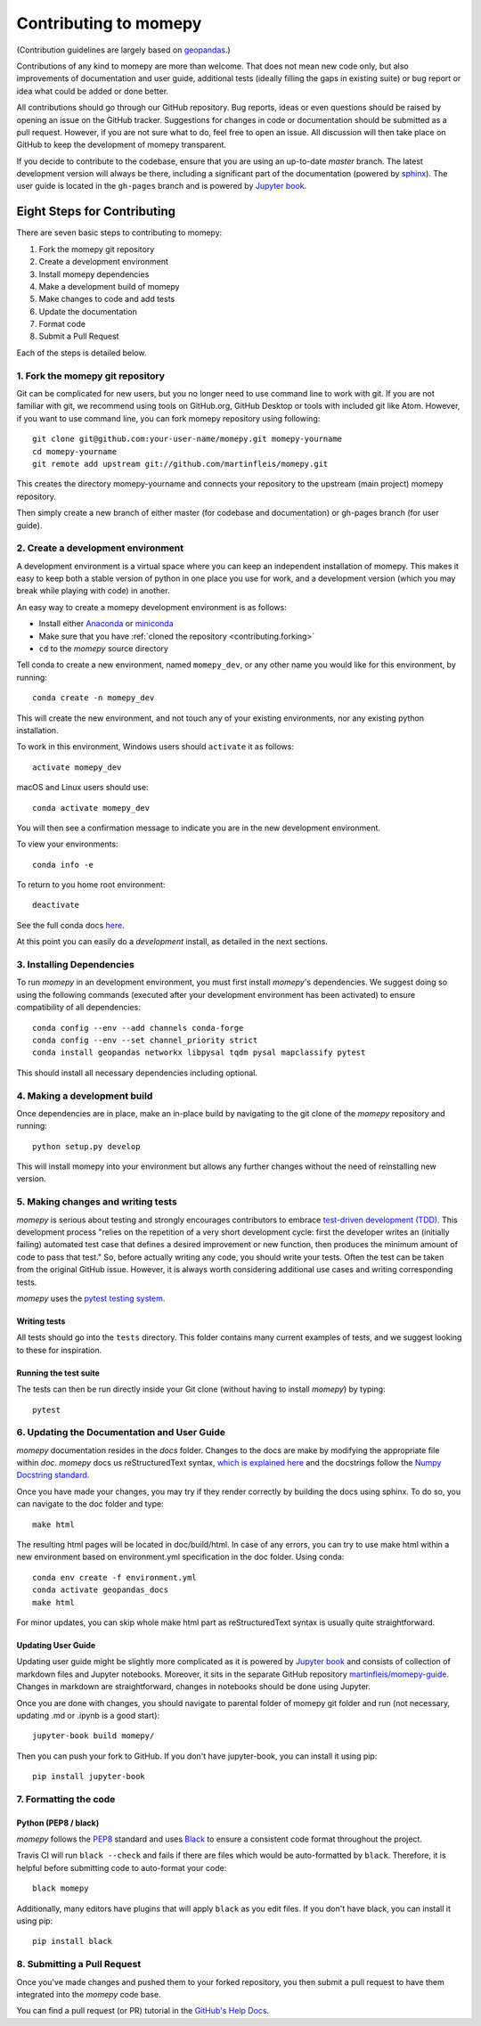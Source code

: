 Contributing to momepy
======================

(Contribution guidelines are largely based on `geopandas`_.)

Contributions of any kind to momepy are more than welcome. That does not mean
new code only, but also improvements of documentation and user guide, additional
tests (ideally filling the gaps in existing suite) or bug report or idea what
could be added or done better.

All contributions should go through our GitHub repository. Bug reports, ideas or
even questions should be raised by opening an issue on the GitHub tracker.
Suggestions for changes in code or documentation should be submitted as a pull
request. However, if you are not sure what to do, feel free to open an issue.
All discussion will then take place on GitHub to keep the development of
momepy transparent.

If you decide to contribute to the codebase, ensure that you are using an
up-to-date `master` branch. The latest development version will always be there,
including a significant part of the documentation (powered by `sphinx`_). The
user guide is located in the ``gh-pages`` branch and is powered by
`Jupyter book`_.


Eight Steps for Contributing
----------------------------

There are seven basic steps to contributing to momepy:

1. Fork the momepy git repository
2. Create a development environment
3. Install momepy dependencies
4. Make a development build of momepy
5. Make changes to code and add tests
6. Update the documentation
7. Format code
8. Submit a Pull Request

Each of the steps is detailed below.

1. Fork the momepy git repository
^^^^^^^^^^^^^^^^^^^^^^^^^^^^^^^^^

Git can be complicated for new users, but you no longer need to use command line
to work with git. If you are not familiar with git, we recommend using tools on
GitHub.org, GitHub Desktop or tools with included git like Atom. However, if you
want to use command line, you can fork momepy repository using following::

    git clone git@github.com:your-user-name/momepy.git momepy-yourname
    cd momepy-yourname
    git remote add upstream git://github.com/martinfleis/momepy.git

This creates the directory momepy-yourname and connects your repository to
the upstream (main project) momepy repository.

Then simply create a new branch of either master (for codebase and documentation)
or gh-pages branch (for user guide).


2. Create a development environment
^^^^^^^^^^^^^^^^^^^^^^^^^^^^^^^^^^^
A development environment is a virtual space where you can keep an independent
installation of momepy. This makes it easy to keep both a stable version of
python in one place you use for work, and a development version (which you may
break while playing with code) in another.

An easy way to create a momepy development environment is as follows:

- Install either `Anaconda <http://docs.continuum.io/anaconda/>`_ or
  `miniconda <http://conda.pydata.org/miniconda.html>`_
- Make sure that you have :ref:`cloned the repository <contributing.forking>`
- ``cd`` to the *momepy* source directory

Tell conda to create a new environment, named ``momepy_dev``, or any other name you would like
for this environment, by running::

      conda create -n momepy_dev

This will create the new environment, and not touch any of your existing environments,
nor any existing python installation.

To work in this environment, Windows users should ``activate`` it as follows::

      activate momepy_dev

macOS and Linux users should use::

      conda activate momepy_dev

You will then see a confirmation message to indicate you are in the new development environment.

To view your environments::

      conda info -e

To return to you home root environment::

      deactivate

See the full conda docs `here <http://conda.pydata.org/docs>`__.

At this point you can easily do a *development* install, as detailed in the next sections.

3. Installing Dependencies
^^^^^^^^^^^^^^^^^^^^^^^^^^

To run *momepy* in an development environment, you must first install
*momepy*'s dependencies. We suggest doing so using the following commands
(executed after your development environment has been activated)
to ensure compatibility of all dependencies::

    conda config --env --add channels conda-forge
    conda config --env --set channel_priority strict
    conda install geopandas networkx libpysal tqdm pysal mapclassify pytest

This should install all necessary dependencies including optional.

4. Making a development build
^^^^^^^^^^^^^^^^^^^^^^^^^^^^^

Once dependencies are in place, make an in-place build by navigating to the git
clone of the *momepy* repository and running::

    python setup.py develop

This will install momepy into your environment but allows any further changes
without the need of reinstalling new version.

5. Making changes and writing tests
^^^^^^^^^^^^^^^^^^^^^^^^^^^^^^^^^^^

*momepy* is serious about testing and strongly encourages contributors to embrace
`test-driven development (TDD) <http://en.wikipedia.org/wiki/Test-driven_development>`_.
This development process "relies on the repetition of a very short development cycle:
first the developer writes an (initially failing) automated test case that defines a desired
improvement or new function, then produces the minimum amount of code to pass that test."
So, before actually writing any code, you should write your tests. Often the test can be
taken from the original GitHub issue. However, it is always worth considering additional
use cases and writing corresponding tests.

*momepy* uses the `pytest testing system <http://doc.pytest.org/en/latest/>`_.

Writing tests
~~~~~~~~~~~~~

All tests should go into the ``tests`` directory. This folder contains many
current examples of tests, and we suggest looking to these for inspiration.

Running the test suite
~~~~~~~~~~~~~~~~~~~~~~

The tests can then be run directly inside your Git clone (without having to
install *momepy*) by typing::

    pytest

6. Updating the Documentation and User Guide
^^^^^^^^^^^^^^^^^^^^^^^^^^^^^^^^^^^^^^^^^^^^

*momepy* documentation resides in the `docs` folder. Changes to the docs are
make by modifying the appropriate file within `doc`.
*momepy* docs us reStructuredText syntax, `which is explained here <http://www.sphinx-doc.org/en/stable/rest.html#rst-primer>`_
and the docstrings follow the `Numpy Docstring standard <https://github.com/numpy/numpy/blob/master/doc/HOWTO_DOCUMENT.rst.txt>`_.

Once you have made your changes, you may try if they render correctly by building the docs using sphinx.
To do so, you can navigate to the doc folder and type::

    make html

The resulting html pages will be located in doc/build/html. In case of any errors,
you can try to use make html within a new environment based on environment.yml specification in the doc folder.
Using conda::

    conda env create -f environment.yml
    conda activate geopandas_docs
    make html

For minor updates, you can skip whole make html part as reStructuredText syntax is
usually quite straightforward.

Updating User Guide
~~~~~~~~~~~~~~~~~~~

Updating user guide might be slightly more complicated as it is powered by `Jupyter book`_
and consists of collection of markdown files and Jupyter notebooks. Moreover, it sits in the separate GitHub repository
`martinfleis/momepy-guide <http://github.com/martinfleis/momepy-guide>`__.
Changes in markdown are straightforward, changes in notebooks should be done using Jupyter.

Once you are done with changes, you should navigate to parental folder of momepy git folder
and run (not necessary, updating .md or .ipynb is a good start)::

    jupyter-book build momepy/

Then you can push your fork to GitHub. If you don't have jupyter-book, you can install it using pip::

    pip install jupyter-book

7. Formatting the code
^^^^^^^^^^^^^^^^^^^^^^

Python (PEP8 / black)
~~~~~~~~~~~~~~~~~~~~~

*momepy* follows the `PEP8 <http://www.python.org/dev/peps/pep-0008/>`_ standard
and uses `Black`_ to ensure a consistent code format throughout the project.

Travis CI will run ``black --check`` and fails if there are files which would be
auto-formatted by ``black``. Therefore, it is helpful before submitting code to
auto-format your code::

    black momepy

Additionally, many editors have plugins that will apply ``black`` as you edit files.
If you don't have black, you can install it using pip::

    pip install black

8. Submitting a Pull Request
^^^^^^^^^^^^^^^^^^^^^^^^^^^^

Once you've made changes and pushed them to your forked repository, you then
submit a pull request to have them integrated into the *momepy* code base.

You can find a pull request (or PR) tutorial in the `GitHub's Help Docs <https://help.github.com/articles/using-pull-requests/>`_.


.. _geopandas: https://geopandas.org/

.. _Jupyter book: https://jupyter.org/jupyter-book/intro.html

.. _sphinx: https://www.sphinx-doc.org/

.. _Black: https://black.readthedocs.io/en/stable/
